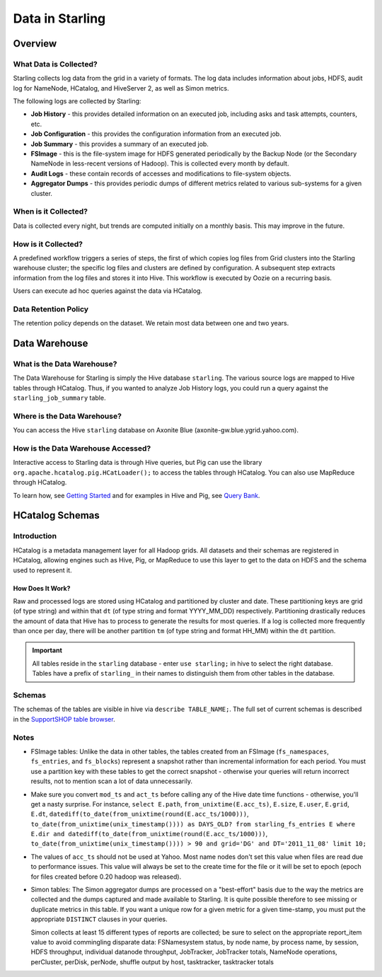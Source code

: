 ================
Data in Starling
================

.. 10/16/14 - Performed a spellcheck, cleaned up tables.

Overview
========

.. _data_overview-what:

What Data is Collected?
-----------------------

Starling collects log data from the grid in a variety of formats.
The log data includes information about jobs, HDFS, audit log
for NameNode, HCatalog, and HiveServer 2, as well as Simon metrics. 

The following logs are collected by Starling:

- **Job History** - this provides detailed information on an executed job, including asks and task attempts, counters, etc.
- **Job Configuration** - this provides the configuration information from an executed job.
- **Job Summary** - this provides a summary of an executed job.
- **FSImage** - this is the file-system image for HDFS generated periodically by the Backup Node (or the Secondary
  NameNode in less-recent versions of Hadoop). This is collected every month by default.
- **Audit Logs** - these contain records of accesses and modifications to file-system objects.
- **Aggregator Dumps** - this provides periodic dumps of different metrics related to various sub-systems for a given cluster.


.. MapReduce JobHistory (Avro format)
   MapReduce Job Configuration (XML)
   MapReduce JobSummary (text files)
   HDFS fsimage (binary format, hadoop specific)
   HDFS NameNode audit logs (text files)
   Hadoop Simon metrics (JMX metrics serialized to text files)
   Hcatalog audit logs (text files)
   HiveServer2 audit logs – both encryped and unencrypted (text files)


When is it Collected?
---------------------

Data is collected every night, but trends are computed initially on a monthly 
basis. This may improve in the future.

How is it Collected?
--------------------

A predefined workflow triggers a series of steps, the first of which 
copies log files from Grid clusters into the Starling
warehouse cluster; the specific log files and clusters are defined by configuration. A subsequent 
step extracts information from the log files and stores it into Hive.
This workflow is executed by Oozie on a recurring basis.

Users can execute ad hoc queries against the data via HCatalog.

Data Retention Policy
---------------------

The retention policy depends on the dataset. We retain most data between one and two years.

Data Warehouse
==============

What is the Data Warehouse?
---------------------------

The Data Warehouse for Starling is simply the Hive database
``starling``. The various source logs are mapped to Hive tables through HCatalog. Thus, if you wanted to analyze
Job History logs, you could run a query against the ``starling_job_summary``
table.  


Where is the Data Warehouse?
----------------------------

You can access the Hive ``starling`` database on Axonite Blue (axonite-gw.blue.ygrid.yahoo.com).


How is the Data Warehouse Accessed?
-----------------------------------

Interactive access to Starling data is through Hive queries, but Pig can use
the library ``org.apache.hcatalog.pig.HCatLoader();`` to access
the tables through HCatalog. You can also use MapReduce 
through HCatalog.

To learn how, see `Getting Started <../getting_started/>`_ and
for examples in Hive and Pig, see `Query Bank <../query_bank>`_.


HCatalog Schemas
================

Introduction
------------

HCatalog is a metadata management layer for all Hadoop grids. All datasets and 
their schemas are registered in HCatalog, allowing engines such as Hive, Pig, 
or MapReduce to use this layer to get to the data on HDFS and the schema used to 
represent it.

How Does It Work?
#################

Raw and processed logs are stored using HCatalog and partitioned by cluster and date. 
These partitioning keys are grid (of type string) and within that ``dt`` (of type string 
and format YYYY_MM_DD) respectively. Partitioning drastically reduces the amount 
of data that Hive has to process to generate the results for most queries. 
If a log is collected more frequently than once per day, there will be another partition 
``tm`` (of type string and format HH_MM) within the ``dt`` partition.

 

..  Raw logs are stored after maximal compression to reduce storage requirements. 
    Processed logs are stored as compressed tables using columnar-storage provided by 
    the RCFile storage-format in order to maximize the potential for compression (as 
    many columns have the same values). Processed logs are accessed via Hive using 
    HiveQL to produce both canned and ad hoc reports. Apart from the primary tables 
    corresponding to the processed logs, Starling will also have secondary tables derived 
    from these primary tables in order to speed up the execution of common queries and 
    the generation of common reports. The retention of both raw and processed logs is 
    determined by an appropriate configuration of HCatalog.


.. important:: All tables reside in the ``starling`` database - enter ``use
               starling;`` in hive to select the right database. Tables have a
               prefix of ``starling_`` in their names to distinguish
               them from other tables in the database.

Schemas
-------

The schemas of the tables are visible in hive via ``describe
TABLE_NAME;``. The full set of current schemas is described in the
`SupportSHOP table browser <http://yo/StarlingTables>`_.

Notes
-----

- FSImage tables: Unlike the data in other tables, the tables created from an FSImage (``fs_namespaces``, ``fs_entries``, and ``fs_blocks``) 
  represent a snapshot rather than incremental information for each period. You must 
  use a partition key with these tables to get the correct snapshot - otherwise your 
  queries will return incorrect results, not to mention scan a lot of data unnecessarily.

- Make sure you convert ``mod_ts`` and ``act_ts`` before calling any
  of the Hive date time functions - otherwise, you'll get a nasty
  surprise. For instance, ``select E.path``, ``from_unixtime(E.acc_ts)``, ``E.size``, ``E.user``, ``E.grid``, ``E.dt``, ``datediff(to_date(from_unixtime(round(E.acc_ts/1000)))``, 
  ``to_date(from_unixtime(unix_timestamp()))) as DAYS_OLD? from starling_fs_entries E where E.dir and datediff(to_date(from_unixtime(round(E.acc_ts/1000)))``, 
  ``to_date(from_unixtime(unix_timestamp()))) > 90 and grid='DG' and DT='2011_11_08' limit 10;``

- The values of ``acc_ts`` should not be used at Yahoo. Most name nodes don't set this value when files 
  are read due to performance issues. This value will always be set to the create time for 
  the file or it will be set to epoch (epoch for files created before 0.20 hadoop was released).

- Simon tables: The Simon aggregator dumps are processed on a "best-effort" basis due to the way 
  the metrics are collected and the dumps captured and made available to Starling. 
  It is quite possible therefore to see missing or duplicate metrics in this table. 
  If you want a unique row for a given metric for a given time-stamp, you must put the 
  appropriate ``DISTINCT`` clauses in your queries.

  Simon collects at least 15 different types of reports are collected; be sure
  to select on the appropriate report_item value to avoid commingling disparate data:
  FSNamesystem status, by node name, by process name, by session, HDFS
  throughput, individual datanode throughput, JobTracker, JobTracker
  totals, NameNode operations, perCluster, perDisk, perNode, shuffle
  output by host, tasktracker, tasktracker totals


